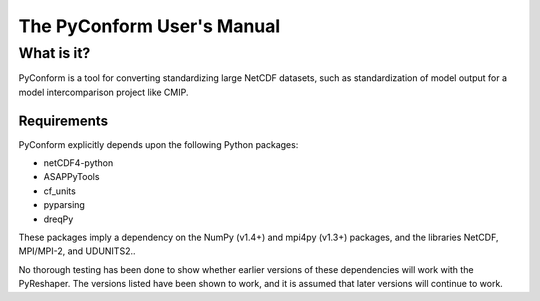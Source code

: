 ===========================
The PyConform User's Manual
===========================

What is it?
===========

PyConform is a tool for converting standardizing large NetCDF datasets,
such as standardization of model output for a model intercomparison
project like CMIP.

Requirements
------------

PyConform explicitly depends upon the following Python packages:

- netCDF4-python
- ASAPPyTools
- cf_units
- pyparsing
- dreqPy

These packages imply a dependency on the NumPy (v1.4+) and mpi4py (v1.3+) 
packages, and the libraries NetCDF, MPI/MPI-2, and UDUNITS2..

No thorough testing has been done to show whether earlier versions of
these dependencies will work with the PyReshaper. The versions listed
have been shown to work, and it is assumed that later versions will
continue to work.
